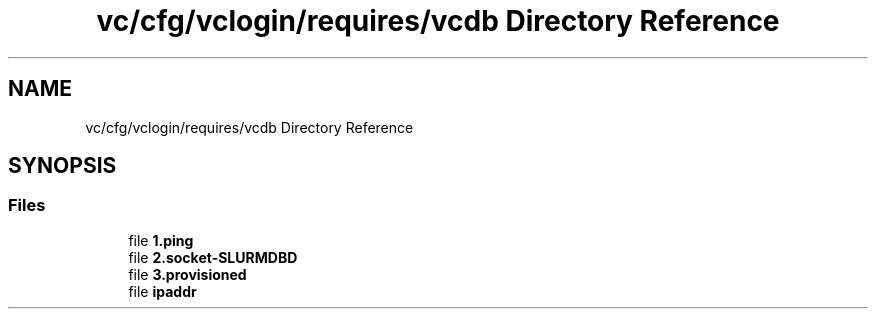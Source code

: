.TH "vc/cfg/vclogin/requires/vcdb Directory Reference" 3 "Mon Mar 23 2020" "HPC Collaboratory" \" -*- nroff -*-
.ad l
.nh
.SH NAME
vc/cfg/vclogin/requires/vcdb Directory Reference
.SH SYNOPSIS
.br
.PP
.SS "Files"

.in +1c
.ti -1c
.RI "file \fB1\&.ping\fP"
.br
.ti -1c
.RI "file \fB2\&.socket\-SLURMDBD\fP"
.br
.ti -1c
.RI "file \fB3\&.provisioned\fP"
.br
.ti -1c
.RI "file \fBipaddr\fP"
.br
.in -1c
